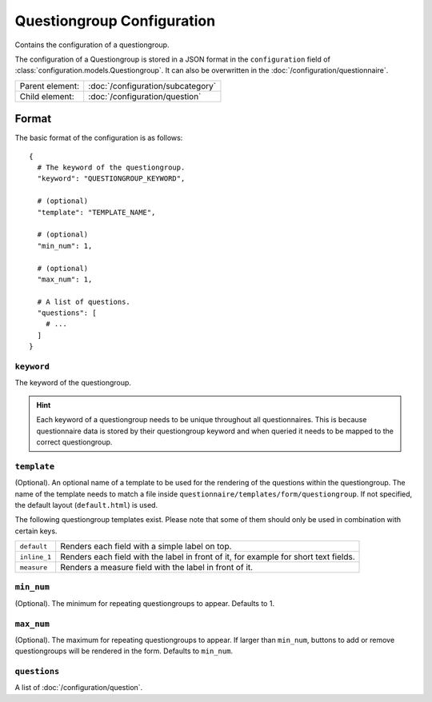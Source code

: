Questiongroup Configuration
===========================

Contains the configuration of a questiongroup.

The configuration of a Questiongroup is stored in a JSON format in the
``configuration`` field of :class:`configuration.models.Questiongroup`.
It can also be overwritten in the :doc:`/configuration/questionnaire`.

.. seealso::
    :class:`configuration.configuration.QuestionnaireQuestiongroup`

+-----------------+----------------------------------------------------+
| Parent element: | :doc:`/configuration/subcategory`                  |
+-----------------+----------------------------------------------------+
| Child element:  | :doc:`/configuration/question`                     |
+-----------------+----------------------------------------------------+


Format
------

The basic format of the configuration is as follows::

  {
    # The keyword of the questiongroup.
    "keyword": "QUESTIONGROUP_KEYWORD",

    # (optional)
    "template": "TEMPLATE_NAME",

    # (optional)
    "min_num": 1,

    # (optional)
    "max_num": 1,

    # A list of questions.
    "questions": [
      # ...
    ]
  }

.. seealso::
    For more information on the configuration of its child elements,
    please refer to their respective documentation:

    * :doc:`/configuration/question`

    Also refer to the :ref:`configuration_questionnaire_example` of a
    Questionnaire configuration.


``keyword``
^^^^^^^^^^^

The keyword of the questiongroup.

.. hint::
    Each keyword of a questiongroup needs to be unique throughout all
    questionnaires. This is because questionnaire data is stored by
    their questiongroup keyword and when queried it needs to be mapped
    to the correct questiongroup.

``template``
^^^^^^^^^^^^

(Optional). An optional name of a template to be used for the rendering
of the questions within the questiongroup. The name of the template
needs to match a file inside
``questionnaire/templates/form/questiongroup``. If not specified, the
default layout (``default.html``) is used.

The following questiongroup templates exist. Please note that some of
them should only be used in combination with certain keys.

+--------------------+--------------------------------------------------------+
| ``default``        | Renders each field with a simple label on top.         |
+--------------------+--------------------------------------------------------+
| ``inline_1``       | Renders each field with the label in front of it, for  |
|                    | example for short text fields.                         |
+--------------------+--------------------------------------------------------+
| ``measure``        | Renders a measure field with the label in front of it. |
+--------------------+--------------------------------------------------------+

``min_num``
^^^^^^^^^^^

(Optional). The minimum for repeating questiongroups to appear. Defaults
to 1.

``max_num``
^^^^^^^^^^^

(Optional). The maximum for repeating questiongroups to appear. If
larger than ``min_num``, buttons to add or remove questiongroups will be
rendered in the form. Defaults to ``min_num``.

``questions``
^^^^^^^^^^^^^

A list of :doc:`/configuration/question`.
